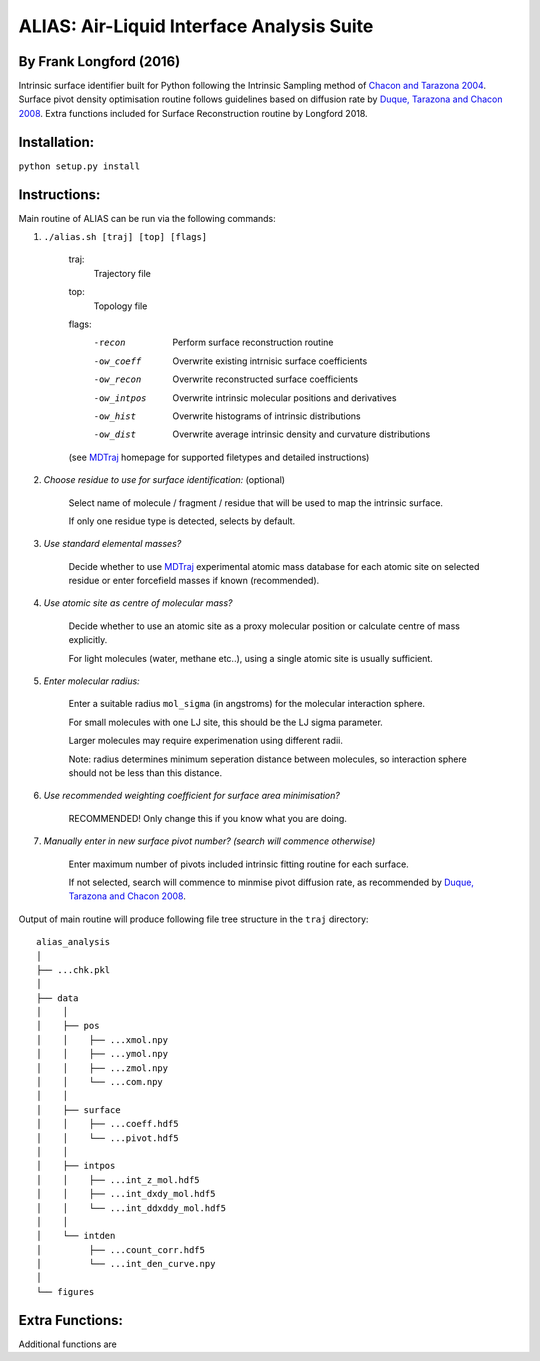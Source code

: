 ==========================================	
ALIAS: Air-Liquid Interface Analysis Suite
==========================================

By Frank Longford (2016)
----------------------

Intrinsic surface identifier built for Python following the Intrinsic Sampling method of `Chacon and Tarazona 2004`_.
Surface pivot density optimisation routine follows guidelines based on diffusion rate by `Duque, Tarazona and Chacon 2008`_.
Extra functions included for Surface Reconstruction routine by Longford 2018.

.. _Chacon and Tarazona 2004: https://journals.aps.org/prb/abstract/10.1103/PhysRevB.70.235407
.. _Duque, Tarazona and Chacon 2008: http://aip.scitation.org/doi/10.1063/1.2841128


Installation:
-------------

``python setup.py install``


Instructions:
-------------

Main routine of ALIAS can be run via the following commands:

1) ``./alias.sh [traj] [top] [flags]``

	traj: 	
		Trajectory file
	top:	
		Topology file  
	flags:
		-recon      Perform surface reconstruction routine
		-ow_coeff   Overwrite existing intrnisic surface coefficients
		-ow_recon   Overwrite reconstructed surface coefficients
		-ow_intpos  Overwrite intrinsic molecular positions and derivatives
		-ow_hist    Overwrite histograms of intrinsic distributions
		-ow_dist    Overwrite average intrinsic density and curvature distributions
		
	(see MDTraj_ homepage for supported filetypes and detailed instructions)

.. _MDTraj: http://mdtraj.org/1.9.0/index.html

2) *Choose residue to use for surface identification:* (optional)

	Select name of molecule / fragment / residue that will be used to map the intrinsic surface.

	If only one residue type is detected, selects by default.

3) *Use standard elemental masses?*

	Decide whether to use MDTraj_ experimental atomic mass database for each atomic site on selected residue or enter forcefield masses if known (recommended).

4) *Use atomic site as centre of molecular mass?*

	Decide whether to use an atomic site as a proxy molecular position or calculate centre of mass explicitly.

	For light molecules (water, methane etc..), using a single atomic site is usually sufficient.

5) *Enter molecular radius:*

	Enter a suitable radius ``mol_sigma`` (in angstroms) for the molecular interaction sphere.

	For small molecules with one LJ site, this should be the LJ sigma parameter.

	Larger molecules may require experimenation using different radii. 

	Note: radius determines minimum seperation distance between molecules, so interaction sphere should not be less than this distance.

6) *Use recommended weighting coefficient for surface area minimisation?*

	RECOMMENDED! Only change this if you know what you are doing.

7) *Manually enter in new surface pivot number? (search will commence otherwise)*

	Enter maximum number of pivots included intrinsic fitting routine for each surface. 

	If not selected, search will commence to minmise pivot diffusion rate, as recommended by `Duque, Tarazona and Chacon 2008`_.


Output of main routine will produce following file tree structure in the ``traj`` directory:

::

    alias_analysis
    │
    ├── ...chk.pkl
    │
    ├── data
    │    │
    │    ├── pos
    │    │    ├── ...xmol.npy
    │    │    ├── ...ymol.npy
    │    │    ├── ...zmol.npy
    │    │    └── ...com.npy		
    │    │
    │    ├── surface
    │    │    ├── ...coeff.hdf5
    │    │    └── ...pivot.hdf5
    │    │
    │    ├── intpos
    │    │    ├── ...int_z_mol.hdf5
    │    │    ├── ...int_dxdy_mol.hdf5
    │    │    └── ...int_ddxddy_mol.hdf5
    │    │
    │    └── intden
    │         ├── ...count_corr.hdf5
    │         └── ...int_den_curve.npy
    │     
    └── figures



Extra Functions:
----------------

Additional functions are



